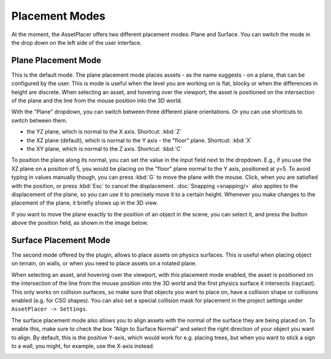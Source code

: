 Placement Modes
================

At the moment, the AssetPlacer offers two different placement modes: Plane and Surface. You can switch the mode in the drop down on the left side of the user interface.

Plane Placement Mode
-----------------------

This is the default mode. The plane placement mode places assets - as the name suggests - on a plane, that can be configured by the user. This is mode is useful when the level you are working on is flat, blocky or when the differences in height are discrete.
When selecting an asset, and hovering over the viewport, the asset is positioned on the intersection of the plane and the line from the mouse position into the 3D world. 

.. image:: images/PlanePlacementModeInterface.png

With the "Plane" dropdown, you can switch between three different plane orientations. Or you can use shortcuts to switch between them.

* the YZ plane, which is normal to the X axis. Shortcut: :kbd:`Z`
* the XZ plane (default), which is normal to the Y axis - the "floor" plane. Shortcut: :kbd:`X`
* the XY plane, which is normal to the Z axis. Shortcut: :kbd:`C`

To position the plane along its normal, you can set the value in the input field next to the dropdown. E.g., if you use the XZ plane on a position of 5, you would be placing on the "floor" plane normal to the Y axis, positioned at y=5.
To avoid typing in values manually though, you can press :kbd:`G` to move the plane with the mouse. Click, when you are satisfied with the position, or press :kbd:`Esc` to cancel the displacement. 
:doc:`Snapping <snapping/>` also applies to the displacement of the plane, so you can use it to precisely move it to a certain height.
Whenever you make changes to the placement of the plane, it briefly shows up in the 3D view.

.. image:: images/PlaneDisplacement.gif

If you want to move the plane exactly to the position of an object in the scene, you can select it, and press the button above the position field, as shown in the image below.


.. image:: images/PlaneToSelectedPosition.gif

Surface Placement Mode
-----------------------

The second mode offered by the plugin, allows to place assets on physics surfaces. This is useful when placing object on terrain, on walls, or when you need to place assets on a rotated plane.

.. image:: images/SurfacePlacementModeInterface.png

When selecting an asset, and hovering over the viewport, with this placement mode enabled, the asset is positioned on the intersection of the line from the mouse position into the 3D world and the first physics surface it intersects (raycast).
This only works on collision surfaces, so make sure that objects you want to place on, have a collision shape or collisions enabled (e.g. for CSG shapes).
You can also set a special collision mask for placement in the project settings under ``AssetPlacer -> Settings``.

.. image:: images/SurfacePlacement.gif

The surface placement mode also allows you to align assets with the normal of the surface they are being placed on. To enable this, make sure to check the box "Align to Surface Normal" and select the right direction of your object you want to align.
By default, this is the positive Y-axis, which would work for e.g. placing trees, but when you want to stick a sign to a wall, you might, for example, use the X-axis instead.

.. image:: images/SurfacePlacementAligned.gif